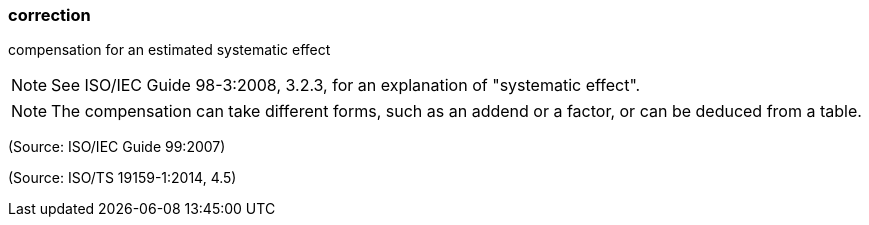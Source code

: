 === correction

compensation for an estimated systematic effect

NOTE: See ISO/IEC Guide 98-3:2008, 3.2.3, for an explanation of "systematic effect".

NOTE: The compensation can take different forms, such as an addend or a factor, or can be deduced from a table.

(Source: ISO/IEC Guide 99:2007)

(Source: ISO/TS 19159-1:2014, 4.5)

